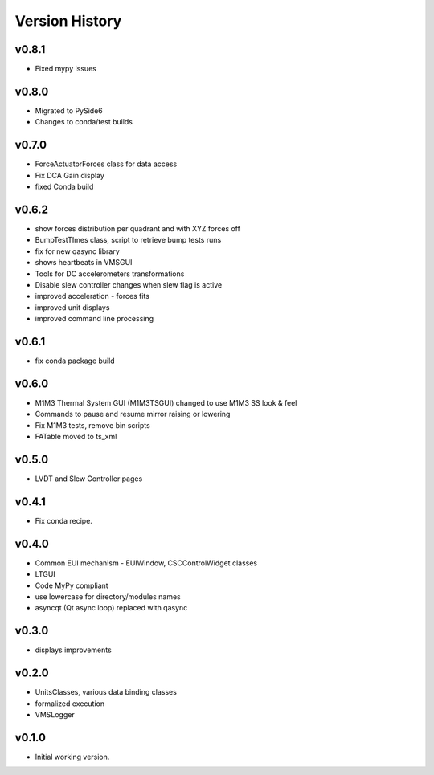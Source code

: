 .. _Version_History:

===============
Version History
===============

v0.8.1
------

* Fixed mypy issues

v0.8.0
------

* Migrated to PySide6
* Changes to conda/test builds

v0.7.0
------

* ForceActuatorForces class for data access
* Fix DCA Gain display
* fixed Conda build

v0.6.2
------

* show forces distribution per quadrant and with XYZ forces off
* BumpTestTImes class, script to retrieve bump tests runs
* fix for new qasync library
* shows heartbeats in VMSGUI
* Tools for DC accelerometers transformations
* Disable slew controller changes when slew flag is active
* improved acceleration - forces fits
* improved unit displays
* improved command line processing

v0.6.1
------

* fix conda package build

v0.6.0
------

* M1M3 Thermal System GUI (M1M3TSGUI) changed to use M1M3 SS look & feel
* Commands to pause and resume mirror raising or lowering
* Fix M1M3 tests, remove bin scripts
* FATable moved to ts_xml

v0.5.0
------
* LVDT and Slew Controller pages

v0.4.1
------
* Fix conda recipe.

v0.4.0
------
* Common EUI mechanism - EUIWindow, CSCControlWidget classes
* LTGUI
* Code MyPy compliant
* use lowercase for directory/modules names
* asyncqt (Qt async loop) replaced with qasync

v0.3.0
------

* displays improvements

v0.2.0
------

* UnitsClasses, various data binding classes
* formalized execution
* VMSLogger

v0.1.0
------

* Initial working version.
